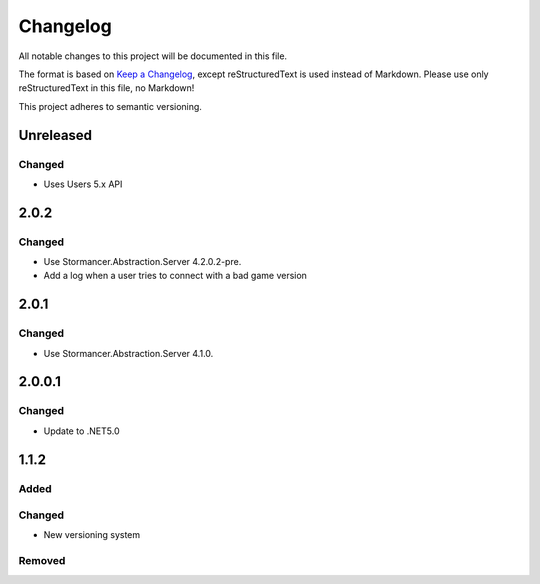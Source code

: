 ﻿=========
Changelog
=========

All notable changes to this project will be documented in this file.

The format is based on `Keep a Changelog <https://keepachangelog.com/en/1.0.0/>`_, except reStructuredText is used instead of Markdown.
Please use only reStructuredText in this file, no Markdown!

This project adheres to semantic versioning.

Unreleased
----------
Changed
*******
- Uses Users 5.x API
2.0.2
-----
Changed
*******
- Use Stormancer.Abstraction.Server 4.2.0.2-pre.
- Add a log when a user tries to connect with a bad game version

2.0.1
-----
Changed
*******
- Use Stormancer.Abstraction.Server 4.1.0.

2.0.0.1
-------
Changed
*******
- Update to .NET5.0

1.1.2
-----
Added
*****

Changed
*******
- New versioning system

Removed
*******

